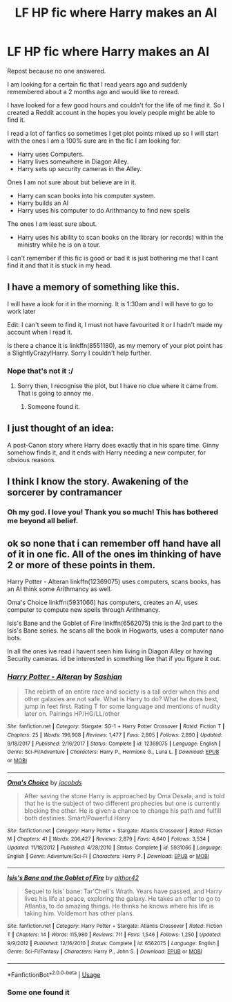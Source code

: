 #+TITLE: LF HP fic where Harry makes an AI

* LF HP fic where Harry makes an AI
:PROPERTIES:
:Author: dearjayycee
:Score: 5
:DateUnix: 1549586211.0
:DateShort: 2019-Feb-08
:FlairText: Request
:END:
Repost because no one answered.

I am looking for a certain fic that I read years ago and suddenly remembered about a 2 months ago and would like to reread.

I have looked for a few good hours and couldn't for the life of me find it. So I created a Reddit account in the hopes you lovely people might be able to find it.

I read a lot of fanfics so sometimes I get plot points mixed up so I will start with the ones I am a 100% sure are in the fic I am looking for.

- Harry uses Computers.
- Harry lives somewhere in Diagon Alley.
- Harry sets up security cameras in the Alley.

Ones I am not sure about but believe are in it.

- Harry can scan books into his computer system.
- Harry builds an AI
- Harry uses his computer to do Arithmancy to find new spells

The ones I am least sure about.

- Harry uses his ability to scan books on the library (or records) within the ministry while he is on a tour.

I can't remember if this fic is good or bad it is just bothering me that I cant find it and that it is stuck in my head.


** I have a memory of something like this.

I will have a look for it in the morning. It is 1:30am and I will have to go to work later

Edit: I can't seem to find it, I must not have favourited it or I hadn't made my account when I read it.

Is there a chance it is linkffn(8551180), as my memory of your plot point has a SlightlyCrazy!Harry. Sorry I couldn't help further.
:PROPERTIES:
:Author: jammyasdfg
:Score: 2
:DateUnix: 1549589595.0
:DateShort: 2019-Feb-08
:END:

*** Nope that's not it :/
:PROPERTIES:
:Author: dearjayycee
:Score: 1
:DateUnix: 1549661135.0
:DateShort: 2019-Feb-09
:END:

**** Sorry then, I recognise the plot, but I have no clue where it came from. That is going to annoy me.
:PROPERTIES:
:Author: jammyasdfg
:Score: 1
:DateUnix: 1549666085.0
:DateShort: 2019-Feb-09
:END:

***** Someone found it.
:PROPERTIES:
:Author: dearjayycee
:Score: 2
:DateUnix: 1549867784.0
:DateShort: 2019-Feb-11
:END:


** I just thought of an idea:

A post-Canon story where Harry does exactly that in his spare time. Ginny somehow finds it, and it ends with Harry needing a new computer, for obvious reasons.
:PROPERTIES:
:Author: Twinborne
:Score: 2
:DateUnix: 1549614710.0
:DateShort: 2019-Feb-08
:END:


** I think I know the story. Awakening of the sorcerer by contramancer
:PROPERTIES:
:Author: TheAlchemyst02
:Score: 2
:DateUnix: 1549867543.0
:DateShort: 2019-Feb-11
:END:

*** Oh my god. I love you! Thank you so much! This has bothered me beyond all belief.
:PROPERTIES:
:Author: dearjayycee
:Score: 1
:DateUnix: 1549867740.0
:DateShort: 2019-Feb-11
:END:


** ok so none that i can remember off hand have all of it in one fic. All of the ones im thinking of have 2 or more of these points in them.

Harry Potter - Alteran linkffn(12369075) uses computers, scans books, has an AI think some Arithmancy as well.

Oma's Choice linkffn(5931066) has computers, creates an AI, uses computer to compute new spells through Arithmancy.

Isis's Bane and the Goblet of Fire linkffn(6562075) this is the 3rd part to the Isis's Bane series. he scans all the book in Hogwarts, uses a computer nano bots.

In all the ones ive read i havent seen him living in Diagon Alley or having Security cameras. id be interested in something like that if you figure it out.
:PROPERTIES:
:Author: Luckeeiam
:Score: 1
:DateUnix: 1549589645.0
:DateShort: 2019-Feb-08
:END:

*** [[https://www.fanfiction.net/s/12369075/1/][*/Harry Potter - Alteran/*]] by [[https://www.fanfiction.net/u/1501686/Sashian][/Sashian/]]

#+begin_quote
  The rebirth of an entire race and society is a tall order when this and other galaxies are not safe. What is Harry to do? What he does best, jump in feet first. Rating T for some language and mentions of nudity later on. Pairings HP/HG/LL/other
#+end_quote

^{/Site/:} ^{fanfiction.net} ^{*|*} ^{/Category/:} ^{Stargate:} ^{SG-1} ^{+} ^{Harry} ^{Potter} ^{Crossover} ^{*|*} ^{/Rated/:} ^{Fiction} ^{T} ^{*|*} ^{/Chapters/:} ^{25} ^{*|*} ^{/Words/:} ^{196,908} ^{*|*} ^{/Reviews/:} ^{1,477} ^{*|*} ^{/Favs/:} ^{2,805} ^{*|*} ^{/Follows/:} ^{2,890} ^{*|*} ^{/Updated/:} ^{9/18/2017} ^{*|*} ^{/Published/:} ^{2/16/2017} ^{*|*} ^{/Status/:} ^{Complete} ^{*|*} ^{/id/:} ^{12369075} ^{*|*} ^{/Language/:} ^{English} ^{*|*} ^{/Genre/:} ^{Sci-Fi/Adventure} ^{*|*} ^{/Characters/:} ^{Harry} ^{P.,} ^{Hermione} ^{G.,} ^{Luna} ^{L.} ^{*|*} ^{/Download/:} ^{[[http://www.ff2ebook.com/old/ffn-bot/index.php?id=12369075&source=ff&filetype=epub][EPUB]]} ^{or} ^{[[http://www.ff2ebook.com/old/ffn-bot/index.php?id=12369075&source=ff&filetype=mobi][MOBI]]}

--------------

[[https://www.fanfiction.net/s/5931066/1/][*/Oma's Choice/*]] by [[https://www.fanfiction.net/u/2135199/jacobds][/jacobds/]]

#+begin_quote
  After saving the stone Harry is approached by Oma Desala, and is told that he is the subject of two different prophecies but one is currently blocking the other. He is given a chance to change his path and fulfill both destinies. Smart/Powerful Harry
#+end_quote

^{/Site/:} ^{fanfiction.net} ^{*|*} ^{/Category/:} ^{Harry} ^{Potter} ^{+} ^{Stargate:} ^{Atlantis} ^{Crossover} ^{*|*} ^{/Rated/:} ^{Fiction} ^{M} ^{*|*} ^{/Chapters/:} ^{41} ^{*|*} ^{/Words/:} ^{206,427} ^{*|*} ^{/Reviews/:} ^{2,879} ^{*|*} ^{/Favs/:} ^{4,640} ^{*|*} ^{/Follows/:} ^{3,534} ^{*|*} ^{/Updated/:} ^{11/18/2012} ^{*|*} ^{/Published/:} ^{4/28/2010} ^{*|*} ^{/Status/:} ^{Complete} ^{*|*} ^{/id/:} ^{5931066} ^{*|*} ^{/Language/:} ^{English} ^{*|*} ^{/Genre/:} ^{Adventure/Sci-Fi} ^{*|*} ^{/Characters/:} ^{Harry} ^{P.} ^{*|*} ^{/Download/:} ^{[[http://www.ff2ebook.com/old/ffn-bot/index.php?id=5931066&source=ff&filetype=epub][EPUB]]} ^{or} ^{[[http://www.ff2ebook.com/old/ffn-bot/index.php?id=5931066&source=ff&filetype=mobi][MOBI]]}

--------------

[[https://www.fanfiction.net/s/6562075/1/][*/Isis's Bane and the Goblet of Fire/*]] by [[https://www.fanfiction.net/u/984340/althor42][/althor42/]]

#+begin_quote
  Sequel to Isis' bane: Tar'Chell's Wrath. Years have passed, and Harry lives his life at peace, exploring the galaxy. He takes an offer to go to Atlantis, to do amazing things. He thinks he knows where his life is taking him. Voldemort has other plans.
#+end_quote

^{/Site/:} ^{fanfiction.net} ^{*|*} ^{/Category/:} ^{Harry} ^{Potter} ^{+} ^{Stargate:} ^{Atlantis} ^{Crossover} ^{*|*} ^{/Rated/:} ^{Fiction} ^{T} ^{*|*} ^{/Chapters/:} ^{14} ^{*|*} ^{/Words/:} ^{115,980} ^{*|*} ^{/Reviews/:} ^{711} ^{*|*} ^{/Favs/:} ^{1,546} ^{*|*} ^{/Follows/:} ^{1,250} ^{*|*} ^{/Updated/:} ^{9/9/2012} ^{*|*} ^{/Published/:} ^{12/16/2010} ^{*|*} ^{/Status/:} ^{Complete} ^{*|*} ^{/id/:} ^{6562075} ^{*|*} ^{/Language/:} ^{English} ^{*|*} ^{/Genre/:} ^{Sci-Fi/Fantasy} ^{*|*} ^{/Characters/:} ^{Harry} ^{P.,} ^{John} ^{S.} ^{*|*} ^{/Download/:} ^{[[http://www.ff2ebook.com/old/ffn-bot/index.php?id=6562075&source=ff&filetype=epub][EPUB]]} ^{or} ^{[[http://www.ff2ebook.com/old/ffn-bot/index.php?id=6562075&source=ff&filetype=mobi][MOBI]]}

--------------

*FanfictionBot*^{2.0.0-beta} | [[https://github.com/tusing/reddit-ffn-bot/wiki/Usage][Usage]]
:PROPERTIES:
:Author: FanfictionBot
:Score: 1
:DateUnix: 1549589669.0
:DateShort: 2019-Feb-08
:END:


*** Some one found it
:PROPERTIES:
:Author: dearjayycee
:Score: 1
:DateUnix: 1552365008.0
:DateShort: 2019-Mar-12
:END:
